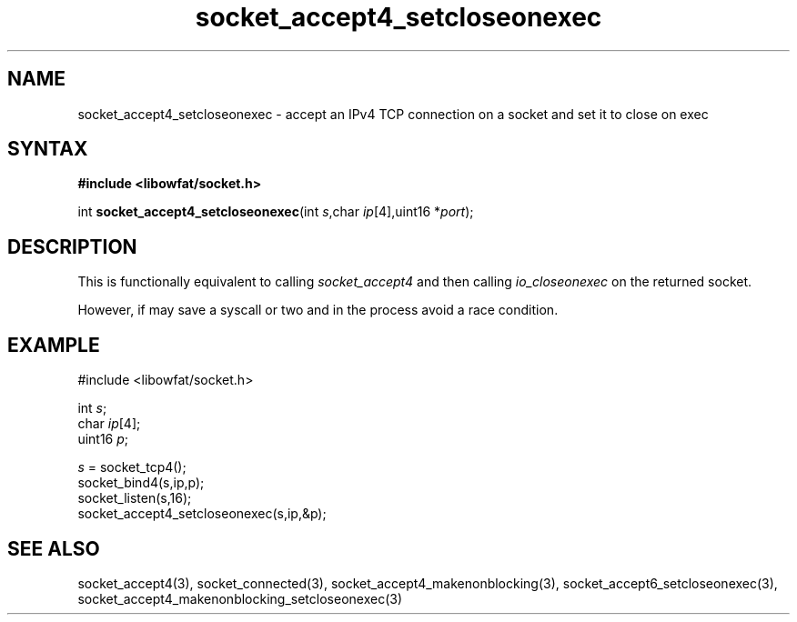 .TH socket_accept4_setcloseonexec 3
.SH NAME
socket_accept4_setcloseonexec \- accept an IPv4 TCP connection on a socket and set it to close on exec
.SH SYNTAX
.B #include <libowfat/socket.h>

int \fBsocket_accept4_setcloseonexec\fP(int \fIs\fR,char \fIip\fR[4],uint16 *\fIport\fR);
.SH DESCRIPTION
This is functionally equivalent to calling \fIsocket_accept4\fR and then
calling \fIio_closeonexec\fR on the returned socket.

However, if may save a syscall or two and in the process avoid a race
condition.

.SH EXAMPLE
  #include <libowfat/socket.h>

  int \fIs\fR;
  char \fIip\fR[4];
  uint16 \fIp\fR;

  \fIs\fR = socket_tcp4();
  socket_bind4(s,ip,p);
  socket_listen(s,16);
  socket_accept4_setcloseonexec(s,ip,&p);

.SH "SEE ALSO"
socket_accept4(3), socket_connected(3),
socket_accept4_makenonblocking(3),
socket_accept6_setcloseonexec(3),
socket_accept4_makenonblocking_setcloseonexec(3)
